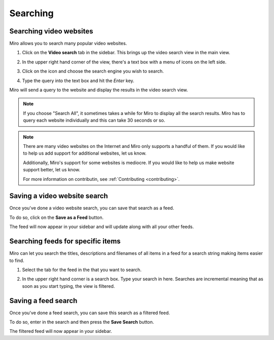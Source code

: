 .. index:: searching

.. _searching-chapter:

===========
 Searching
===========

.. index:: searching; video websites

.. _searching-video-websites:

Searching video websites
========================

Miro allows you to search many popular video websites.

1. Click on the **Video search** tab in the sidebar.  This brings up
   the video search view in the main view.

   .. SCREENSHOT
      Screenshot of Miro with Video Search tab highlighted and
      video search in main view

   .. image:: _static/searching_video_search_tab.png

2. In the upper right hand corner of the view, there's a text box with
   a menu of icons on the left side.

3. Click on the icon and choose the search engine you wish to search.

4. Type the query into the text box and hit the *Enter* key.

Miro will send a query to the website and display the results in the
video search view.

.. Note::

   If you choose "Search All", it sometimes takes a while for Miro to
   display all the search results.  Miro has to query each website
   individually and this can take 30 seconds or so.

.. Note::

   There are many video websites on the Internet and Miro only
   supports a handful of them.  If you would like to help us add
   support for additional websites, let us know.  

   Additionally, Miro's support for some websites is mediocre.  If you
   would like to help us make website support better, let us know.

   For more information on contributin, see :ref:`Contributing
   <contributing>`.



.. index:: searching; saving a search

Saving a video website search
=============================

Once you've done a video website search, you can save that search as a
feed.

To do so, click on the **Save as a Feed** button.  

The feed will now appear in your sidebar and will update along with
all your other feeds.


.. index:: searching: finding items

.. _searching-feeds-for-specific-items:

Searching feeds for specific items
==================================

Miro can let you search the titles, descriptions and filenames of all
items in a feed for a search string making items easier to find.

1. Select the tab for the feed in the that you want to search.

   .. SCREENSHOT
      Screenshot of feed selected and showing feed in main view
      with search box highlighted

   .. image:: _static/searching_feed_search.png

2. In the upper right hand corner is a search box.  Type your search
   in here.  Searches are incremental meaning that as soon as you
   start typing, the view is filtered.


.. index:: searching; saving a feed search

Saving a feed search
====================

Once you've done a feed search, you can save this search as a filtered
feed.  

To do so, enter in the search and then press the **Save Search**
button.

The filtered feed will now appear in your sidebar.
